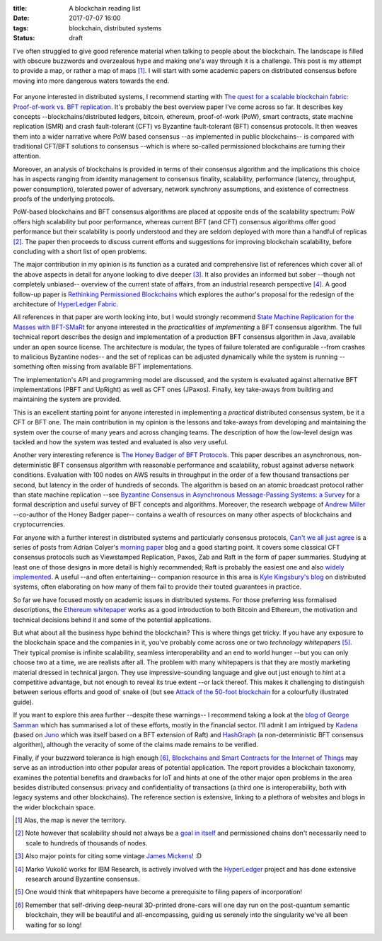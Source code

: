 
:title: A blockchain reading list
:date: 2017-07-07 16:00
:tags: blockchain, distributed systems
:status: draft

I've often struggled to give good reference material when talking to
people about the blockchain. The landscape is filled with obscure
buzzwords and overzealous hype and making one's way through it is a
challenge. This post is my attempt to provide a map, or rather a map of
maps [1]_. I will start with some academic papers on distributed
consensus before moving into more dangerous waters towards the end.

.. figure:: {filename}/images/excuse-me-blockchain.jpg
   :width: 300
   :scale: 50%
   :figwidth: 200
   :align: center
   :alt: talking about the blockchain

For anyone interested in distributed systems, I recommend starting with
`The quest for a scalable blockchain fabric: Proof-of-work vs. BFT
replication`_. It's probably the best overview paper I've come across so
far. It describes key concepts --blockchains/distributed ledgers,
bitcoin, ethereum, proof-of-work (PoW), smart contracts, state machine
replication (SMR) and crash fault-tolerant (CFT) vs Byzantine
fault-tolerant (BFT) consensus protocols. It then weaves them into a
wider narrative where PoW based consensus --as implemented in public
blockchains-- is compared with traditional CFT/BFT solutions to
consensus --which is where so-called permissioned blockchains are
turning their attention.

Moreover, an analysis of blockchains is provided in terms
of their consensus algorithm and the implications this choice has in
aspects ranging from identity management to consensus finality, scalability,
performance (latency, throughput, power consumption), tolerated power of
adversary, network synchrony assumptions, and existence of correctness
proofs of the underlying protocols.

PoW-based blockchains and BFT consensus algorithms are placed at
opposite ends of the scalability spectrum: PoW offers high scalability
but poor performance, whereas current BFT (and CFT) consensus algorithms
offer good performance but their scalability is poorly understood and
they are seldom deployed with more than a handful of replicas [2]_. The
paper then proceeds to discuss current efforts and suggestions for
improving blockchain scalability, before concluding with a short list of
open problems.

The major contribution in my opinion is its function as a curated and
comprehensive list of references which cover all of the above aspects in
detail for anyone looking to dive deeper [3]_. It also provides an
informed but sober --though not completely unbiased-- overview of the
current state of affairs, from an industrial research perspective [4]_.
A good follow-up paper is `Rethinking Permissioned Blockchains`_ which
explores the author's proposal for the redesign of the architecture of
`HyperLedger Fabric`_.

All references in that paper are worth looking into, but I would
strongly recommend `State Machine Replication for the Masses with
BFT-SMaRt`_ for anyone interested in the *practicalities* of
*implementing* a BFT consensus algorithm. The full technical report
describes the design and implementation of a production BFT consensus
algorithm in Java, available under an open source license. The
architecture is modular, the types of failure tolerated are configurable
--from crashes to malicious Byzantine nodes-- and the set of replicas
can be adjusted dynamically while the system is running --something
often missing from available BFT implementations.

The implementation's API and programming model are discussed, and the
system is evaluated against alternative BFT implementations (PBFT and
UpRight) as well as CFT ones (JPaxos). Finally, key take-aways from
building and maintaining the system are provided.

This is an excellent starting point for anyone interested in
implementing a *practical* distributed consensus system, be it a CFT or
BFT one. The main contribution in my opinion is the lessons and
take-aways from developing and maintaining the system over the course of
many years and across changing teams. The description of how the
low-level design was tackled and how the system was tested and evaluated
is also very useful.

Another very interesting reference is `The Honey Badger of BFT
Protocols`_. This paper describes an asynchronous, non-deterministic BFT
consensus algorithm with reasonable performance and scalability, robust
against adverse network conditions. Evaluation with 100 nodes on AWS
results in throughput in the order of a few thousand transactions per
second, but latency in the order of hundreds of seconds. The algorithm
is based on an atomic broadcast protocol rather than state machine
replication --see `Byzantine Consensus in Asynchronous Message-Passing
Systems: a Survey`_ for a formal description and useful survey of BFT
concepts and algorithms. Moreover, the research webpage of `Andrew
Miller`_ --co-author of the Honey Badger paper-- contains a wealth of
resources on many other aspects of blockchains and cryptocurrencies.

For anyone with a further interest in distributed systems and
particularly consensus protocols, `Can't we all just agree`_ is a series
of posts from Adrian Colyer's `morning paper`_ blog and a good starting
point. It covers some classical CFT consensus protocols such as
Viewstamped Replication, Paxos, Zab and Raft in the form of paper
summaries. Studying at least one of those designs in more detail is
highly recommended; Raft is probably the easiest one and also `widely
implemented`_. A useful --and often entertaining-- companion resource in
this area is `Kyle Kingsbury's blog`_ on distributed systems, often
elaborating on how many of them fail to provide their touted guarantees
in practice.


So far we have focused mostly on academic issues in distributed systems.
For those preferring less formalised descriptions, the `Ethereum
whitepaper`_ works as a good introduction to both Bitcoin and Ethereum,
the motivation and technical decisions behind it and some of the
potential applications.

But what about all the business hype behind the blockchain? This is
where things get tricky. If you have any exposure to the blockchain
space and the companies in it, you've probably come across one or two
*technology whitepapers* [5]_. Their typical promise is infinite
scalability, seamless interoperability and an end to world hunger --but
you can only choose two at a time, we are realists after all. The
problem with many whitepapers is that they are mostly marketing material
dressed in technical jargon. They use impressive-sounding language and
give out just enough to hint at a competitive advantage, but not enough
to reveal its true extent --or lack thereof. This makes it challenging
to distinguish between serious efforts and good ol' snake oil (but see
`Attack of the 50-foot blockchain`_ for a colourfully illustrated
guide).

If you want to explore this area further --despite these warnings-- I
recommend taking a look at the `blog of George Samman`_ which has
summarised a lot of these efforts, mostly in the financial sector. I'll
admit I am intrigued by Kadena_ (based on Juno_ which was itself based
on a BFT extension of Raft) and HashGraph_ (a non-deterministic BFT
consensus algorithm), although the veracity of some of the claims made
remains to be verified.

Finally, if your buzzword tolerance is high enough [6]_, `Blockchains
and Smart Contracts for the Internet of Things`_ may serve as an
introduction into other popular areas of potential application. The
report provides a blockchain taxonomy, examines the potential benefits
and drawbacks for IoT and hints at one of the other major open problems
in the area besides distributed consensus: privacy and confidentiality
of transactions (a third one is interoperability, both with legacy
systems and other blockchains). The reference section is extensive,
linking to a plethora of websites and blogs in the wider blockchain
space.

.. Footnotes

.. [1] Alas, the map is never the territory.

.. [2] Note however that scalability should not always be a `goal in
   itself`_ and permissioned chains don't necessarily need to scale to
   hundreds of thousands of nodes.

.. [3] Also major  points for citing some vintage `James Mickens`_! :D

.. [4] Marko Vukolić works for IBM Research, is actively involved with
   the HyperLedger_ project and has done extensive research around
   Byzantine consensus.

.. [5] One would think that whitepapers have become a prerequisite to
   filing papers of incorporation!

.. [6] Remember that self-driving deep-neural 3D-printed drone-cars will
   one day run on the post-quantum semantic blockchain, they will be
   beautiful and all-encompassing, guiding us serenely into the
   singularity we've all been waiting for so long!

.. Links

.. _The quest for a scalable blockchain fabric\: Proof-of-work vs. BFT replication: https://vukolic.github.io/iNetSec_2015.pdf
.. _Rethinking permissioned blockchains: https://vukolic.github.io/rethinking-permissioned-blockchains-BCC2017.pdf
.. _State Machine Replication for the Masses with BFT-SMaRt: http://repositorio.ul.pt/bitstream/10455/6897/1/TR-2013-07.pdf
.. _Blockchains and Smart Contracts for the Internet of Things: http://ieeexplore.ieee.org/stamp/stamp.jsp?arnumber=7467408
.. _The Honey Badger of BFT Protocols: https://eprint.iacr.org/2016/199.pdf
.. _Byzantine Consensus in Asynchronous Message-Passing Systems\: a Survey: http://citeseerx.ist.psu.edu/viewdoc/summary?doi=10.1.1.704.3764

.. _Andrew Miller: http://soc1024.ece.illinois.edu
.. _Can't we all just agree: https://blog.acolyer.org/2015/03/01/cant-we-all-just-agree/
.. _morning paper: https://blog.acolyer.org/
.. _Ethereum whitepaper: https://github.com/ethereum/wiki/wiki/White-Paper
.. _goal in itself: http://www.frankmcsherry.org/graph/scalability/cost/2015/01/15/COST.html
.. _James Mickens: http://scholar.harvard.edu/files/mickens/files/thesaddestmoment.pdf
.. _HyperLedger: https://www.hyperledger.org
.. _HyperLedger Fabric: https://github.com/hyperledger/fabric
.. _Attack of the 50-foot blockchain: https://davidgerard.co.uk/blockchain/
.. _widely implemented: https://raft.github.io/
.. _blog of George Samman: http://sammantics.com
.. _Juno: https://github.com/kadena-io/juno
.. _Kyle Kingsbury's blog: https://aphyr.com/tags/Distributed-Systems
.. _HashGraph: http://www.swirlds.com/developer-resources/whitepapers/
.. _Kadena: http://kadena.io/

.. vim: set tw=72:
